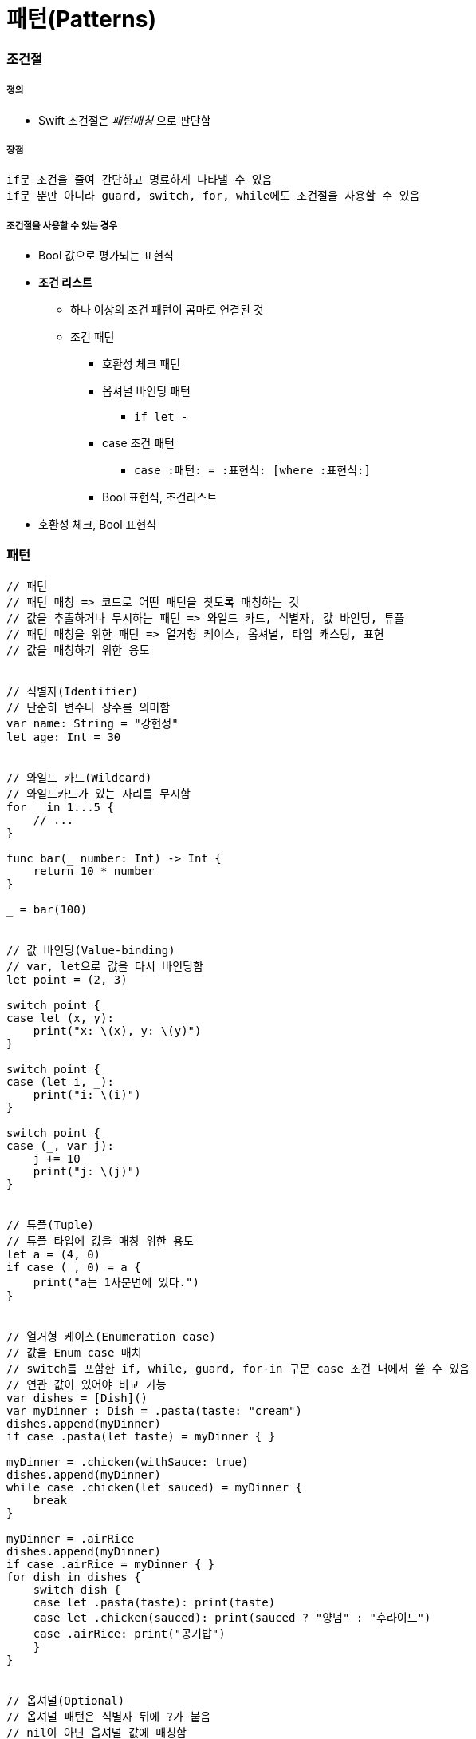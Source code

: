 = 패턴(Patterns)

=== 조건절

===== 정의
* Swift 조건절은 _패턴매칭_ 으로 판단함

===== 장점
 if문 조건을 줄여 간단하고 명료하게 나타낼 수 있음
 if문 뿐만 아니라 guard, switch, for, while에도 조건절을 사용할 수 있음

===== 조건절을 사용할 수 있는 경우
* Bool 값으로 평가되는 표현식
* *조건 리스트*
** 하나 이상의 조건 패턴이 콤마로 연결된 것
** 조건 패턴
*** 호환성 체크 패턴
*** 옵셔널 바인딩 패턴
**** `if let -`
*** case 조건 패턴 
**** `case :패턴: = :표현식: [where :표현식:]`
*** Bool 표현식, 조건리스트
* 호환성 체크, Bool 표현식

=== 패턴

[source, swift]
----
// 패턴
// 패턴 매칭 => 코드로 어떤 패턴을 찾도록 매칭하는 것
// 값을 추출하거나 무시하는 패턴 => 와일드 카드, 식별자, 값 바인딩, 튜플
// 패턴 매칭을 위한 패턴 => 열거형 케이스, 옵셔널, 타입 캐스팅, 표현
// 값을 매칭하기 위한 용도


// 식별자(Identifier)
// 단순히 변수나 상수를 의미함
var name: String = "강현정"
let age: Int = 30


// 와일드 카드(Wildcard)
// 와일드카드가 있는 자리를 무시함
for _ in 1...5 {
    // ...
}

func bar(_ number: Int) -> Int {
    return 10 * number
}

_ = bar(100)


// 값 바인딩(Value-binding)
// var, let으로 값을 다시 바인딩함
let point = (2, 3)

switch point {
case let (x, y):
    print("x: \(x), y: \(y)")
}

switch point {
case (let i, _):
    print("i: \(i)")
}

switch point {
case (_, var j):
    j += 10
    print("j: \(j)")
}


// 튜플(Tuple)
// 튜플 타입에 값을 매칭 위한 용도
let a = (4, 0)
if case (_, 0) = a {
    print("a는 1사분면에 있다.")
}


// 열거형 케이스(Enumeration case)
// 값을 Enum case 매치
// switch를 포함한 if, while, guard, for-in 구문 case 조건 내에서 쓸 수 있음
// 연관 값이 있어야 비교 가능
var dishes = [Dish]()
var myDinner : Dish = .pasta(taste: "cream")
dishes.append(myDinner)
if case .pasta(let taste) = myDinner { }
    
myDinner = .chicken(withSauce: true)
dishes.append(myDinner)
while case .chicken(let sauced) = myDinner {
    break
}
    
myDinner = .airRice
dishes.append(myDinner)
if case .airRice = myDinner { }
for dish in dishes {
    switch dish {
    case let .pasta(taste): print(taste)
    case let .chicken(sauced): print(sauced ? "양념" : "후라이드")
    case .airRice: print("공기밥")
    }
}


// 옵셔널(Optional)
// 옵셔널 패턴은 식별자 뒤에 ?가 붙음
// nil이 아닌 옵셔널 값에 매칭함
// 옵셔널 바인딩을 권장함
var someOptional: Int? = 42

if case .some(let x) = someOptional { print(x) }
if case let x? = someOptional { print(x) }

let arrayOfOptionalInts: [Int?] = [nil, 2, 3, nil, 5]
for case let number? in arrayOfOptionalInts {
    print("\(number)")
}


// 타입변환(Type-casting)
// is (type)`, `(pattern) as (type)
// 타입변환 하거나 매치
let someValue: Any = 100

switch someValue {
case is String: print("문자열이었어!")
case let value as Int: print(value + 1)
default: print("Int도 아니고 String도 아니네!")
}


// 표현(Expression)
// ~= 연산자를 통해 매칭을 검증함
// 오버라이드 => 상속, 재정의
// 오버로드 => 덮어씌움
// before
let point = (1, 2)
switch point {
case (0, 0):
    print("원점")
case (-2...2, -2...2):
    print("원점 근처")
default:
    print("x: \(point.0), y: \(point.1)")
}

// after
// Overload the ~= operator to match a string with an integer.
func ~= (pattern: String, value: Int) -> Bool {
    return pattern == "\(value)"
}

switch point {
case ("0", "0"):
    print("원점")
default:
    print("x: \(point.0), y: \(point.1)")
}


// Where
// 패턴과 결합하여 조건 추가
let tuples = [(1,2), (1,-1), (1,0), (0,2)]

for tuple in tuples {
    switch tuple {
    case let (x,y) where x == y: print("같네")
    case let (x,y) where x == -y: print("마이너스")
    case let (x,y) where x>y: print("크다")
    case (1, _): print("x=1")
    default: print("\(tuple.0),\(tuple.1)")
    }
}

let arrayOfOptionalInts : [Int?] = [nil, 2, 3, nil, 5]
for case let number? in arrayOfOptionalInts where number > 2 {
    print("\(number)")
}

// 타입에 대한 제약 추가
protocol SelfPrintable {
    func printByMyself()
}
struct Person : SelfPrintable { }
extension Int: SelfPrintable { }
extension String: SelfPrintable { }

extension SelfPrintable where Self: BinaryInteger, Self: Comparable {
    func printByMyself() {
        print("프로토콜 조합을 만족하는 경우만 확장!")
    }
}
extension SelfPrintable {
    func printByMyself() {
        print("그외 나머지 경우 확장")
    }
}
Int(10).printByMyself()
String("hello").printByMyself()
Person().printByMyself()
----

=== 참고
* https://developer.apple.com/library/ios/documentation/Swift/Conceptual/Swift_Programming_Language/[Swift Language Guide]
* http://www.kyobobook.co.kr/product/detailViewKor.laf?ejkGb=KOR&mallGb=KOR&barcode=9791162240052&orderClick=LAH&Kc=[스위프트 프로그래밍:Swift4]